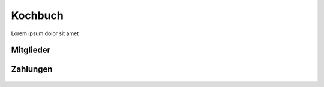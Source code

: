 Kochbuch
========

Lorem ipsum dolor sit amet

Mitglieder
----------
 .. toctree::
    :numbered:

    Wie lege ich Mitgliedsbeiträge fest? <beitraege>
    Wie verbuche ich einen Zahlungseingang? <zahlungseingang>
    Ruhende Mitgliedschaften <ruhende-mitgliedschaft>


Zahlungen
---------

 .. toctree::
    :numbered:

    Wie rechne ich die Mitglieder meines Vereins ab? <buchungslauf>
